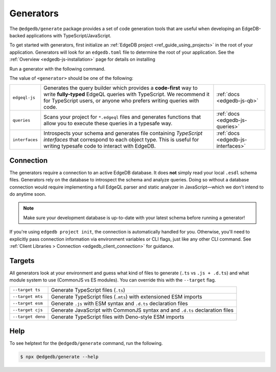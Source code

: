 .. _edgedb-js-generators:

Generators
==========

The ``@edgedb/generate`` package provides a set of code generation tools that
are useful when developing an EdgeDB-backed applications with
TypeScript/JavaScript.

To get started with generators, first initialize an :ref:`EdgeDB project
<ref_guide_using_projects>` in the root of your application. Generators will
look for an ``edgedb.toml`` file to determine the root of your application. See
the :ref:`Overview <edgedb-js-installation>` page for details on installing

Run a generator with the following command.

.. tabs::

  .. code-tab:: bash
    :caption: npm

    $ npx @edgedb/generate <generator> [options]

  .. code-tab:: bash
    :caption: yarn

    $ yarn run -B generate <generator> [options]

  .. code-tab:: bash
    :caption: pnpm

    $ pnpm exec generate <generator> [options]

  .. code-tab:: bash
    :caption: Deno

    $ deno run \
      --allow-all \
      --unstable \
      https://deno.land/x/edgedb/generate.ts <generator> [options]

The value of ``<generator>`` should be one of the following:

.. list-table::
   :class: funcoptable

   * - ``edgeql-js``
     - Generates the query builder which provides a **code-first** way to write
       **fully-typed** EdgeQL queries with TypeScript. We recommend it for
       TypeScript users, or anyone who prefers writing queries with code.
     - :ref:`docs <edgedb-js-qb>`

   * - ``queries``
     - Scans your project for ``*.edgeql`` files and generates functions that
       allow you to execute these queries in a typesafe way.
     - :ref:`docs <edgedb-js-queries>`

   * - ``interfaces``
     - Introspects your schema and generates file containing *TypeScript
       interfaces* that correspond to each object type. This is useful for
       writing typesafe code to interact with EdgeDB.
     - :ref:`docs <edgedb-js-interfaces>`

Connection
^^^^^^^^^^

The generators require a connection to an active EdgeDB database. It does
**not** simply read your local ``.esdl`` schema files. Generators rely on the
database to introspect the schema and analyze queries. Doing so without a
database connection would require implementing a full EdgeQL parser and static
analyzer in JavaScript—which we don't intend to do anytime soon.

.. note::

  Make sure your development database is up-to-date with your latest schema
  before running a generator!

If you're using ``edgedb project init``, the connection is automatically handled
for you. Otherwise, you'll need to explicitly pass connection information via
environment variables or CLI flags, just like any other CLI command. See
:ref:`Client Libraries > Connection <edgedb_client_connection>` for guidance.

.. _edgedb_qb_target:

Targets
^^^^^^^

All generators look at your environment and guess what kind of files to generate
(``.ts`` vs ``.js + .d.ts``) and what module system to use (CommonJS vs ES
modules). You can override this with the ``--target`` flag.

.. list-table::

  * - ``--target ts``
    - Generate TypeScript files (``.ts``)
  * - ``--target mts``
    - Generate TypeScript files (``.mts``) with extensioned ESM imports
  * - ``--target esm``
    - Generate ``.js`` with ESM syntax and ``.d.ts`` declaration files
  * - ``--target cjs``
    - Generate JavaScript with CommonJS syntax and and ``.d.ts`` declaration
      files
  * - ``--target deno``
    - Generate TypeScript files with Deno-style ESM imports

Help
^^^^

To see helptext for the ``@edgedb/generate`` command, run the following.

.. code-block:: bash

  $ npx @edgedb/generate --help
